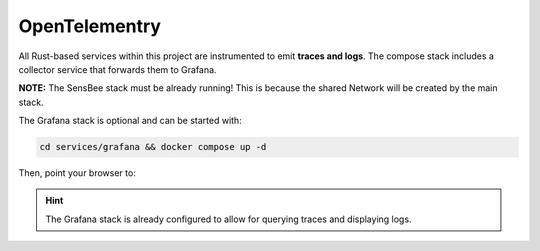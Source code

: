 .. _opentelemetry:

OpenTelementry
==============

All Rust-based services within this project are instrumented to emit **traces and logs**. The compose stack includes a collector service that forwards them to Grafana.

**NOTE:** The SensBee stack must be already running! This is because the shared Network will be created by the main stack.

The Grafana stack is optional and can be started with:

.. code-block:: sh

   cd services/grafana && docker compose up -d

Then, point your browser to:

.. code-block::
   :caption: Grafana Web UI (local)
   :name: grafana

   http://localhost:3000/


.. hint::
   The Grafana stack is already configured to allow for querying traces and displaying logs.

